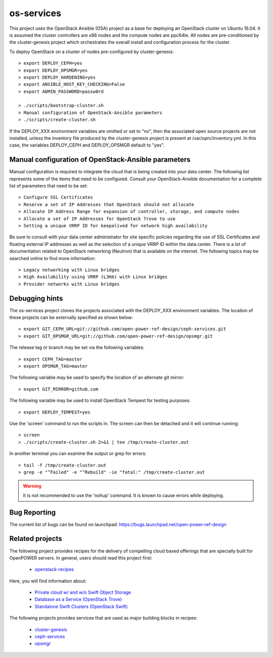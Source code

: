 os-services
===========

This project uses the OpenStack Ansible (OSA) project as a base for deploying an
OpenStack cluster on Ubuntu 16.04. It is assumed the cluster controllers are x86
nodes and the compute nodes are ppc64le. All nodes are pre-conditioned by the
cluster-genesis project which orchestrates the overall install and configuration
process for the cluster.

To deploy OpenStack on a cluster of nodes pre-configured by cluster-genesis::

    > export DEPLOY_CEPH=yes
    > export DEPLOY_OPSMGR=yes
    > export DEPLOY_HARDENING=yes
    > export ANSIBLE_HOST_KEY_CHECKING=False
    > export ADMIN_PASSWORD=passw0rd

    > ./scripts/bootstrap-cluster.sh
    > Manual configuration of OpenStack-Ansible parameters
    > ./scripts/create-cluster.sh

If the DEPLOY_XXX environment variables are omitted or set to "no", then the
associated open source projects are not installed, unless the inventory file
produced by the cluster-genesis project is present at /var/oprc/inventory.yml.
In this case, the variables DEPLOY_CEPH and DEPLOY_OPSMGR default to "yes".

Manual configuration of OpenStack-Ansible parameters
----------------------------------------------------

Manual configuration is required to integrate the cloud that is being created
into your data center. The following list represents some of the items that
need to be configured. Consult your OpenStack-Ansible documentation for a
complete list of parameters that need to be set::

    > Configure SSL Certificates
    > Reserve a set of IP Addresses that OpenStack should not allocate
    > Allocate IP Address Range for expansion of controller, storage, and compute nodes
    > Allocate a set of IP Addresses for OpenStack Trove to use
    > Setting a unique VRRP ID for keepalived for network high availability

Be sure to consult with your data center administrator for site specific
policies regarding the use of SSL Certificates and floating external IP
addresses as well as the selection of a unique VRRP ID within the data
center. There is a lot of documentation related to OpenStack networking
(Neutron) that is available on the internet. The following topics
may be searched online to find more information::

    > Legacy networking with Linux bridges
    > High Availability using VRRP (L3HA) with Linux bridges
    > Provider networks with Linux bridges

Debugging hints
---------------

The os-services project clones the projects associated with the DEPLOY_XXX environment
variables. The location of these projects can be externally specified as shown below::

    > export GIT_CEPH_URL=git://github.com/open-power-ref-design/ceph-services.git
    > export GIT_OPSMGR_URL=git://github.com/open-power-ref-design/opsmgr.git

The release tag or branch may be set via the following variables::

    > export CEPH_TAG=master
    > export OPSMGR_TAG=master

The following variable may be used to specify the location of an alternate git mirror::

    > export GIT_MIRROR=github.com

The following variable may be used to install OpenStack Tempest for testing purposes::

    > export DEPLOY_TEMPEST=yes

Use the 'screen' command to run the scripts in. The screen can then be
detached and it will continue running::

    > screen
    > ./scripts/create-cluster.sh 2>&1 | tee /tmp/create-cluster.out

In another terminal you can examine the output or grep for errors::

    > tail -f /tmp/create-cluster.out
    > grep -e "^Failed" -e "^Rebuild" -ie "fatal:" /tmp/create-cluster.out

.. warning::  It is not recommended to use the 'nohup' command.  It is known to
  cause errors while deploying.

Bug Reporting
-------------
The current list of bugs can be found on launchpad:
https://bugs.launchpad.net/open-power-ref-design

Related projects
----------------

The following project provides recipes for the delivery of compelling cloud based offerings
that are specially built for OpenPOWER servers.  In general, users should read this project first:

    - `openstack-recipes <https://github.com/open-power-ref-design/openstack-recipes>`_

Here, you will find information about:

    - `Private cloud w/ and w/o Swift Object Storage <https://github.com/open-power-ref-design/openstack-recipes/blob/master/README.rst>`_
    - `Database as a Service (OpenStack Trove) <https://github.com/open-power-ref-design/openstack-recipes/blob/master/README-dbaas.rst>`_
    - `Standalone Swift Clusters (OpenStack Swift) <https://github.com/open-power-ref-design/openstack-recipes/blob/master/README-swift.rst>`_

The following projects provides services that are used as major building blocks in recipes:

    - `cluster-genesis <https://github.com/open-power-ref-design/cluster-genesis>`_
    - `ceph-services <https://github.com/open-power-ref-design/ceph-services>`_
    - `opsmgr <https://github.com/open-power-ref-design/opsmgr>`_
